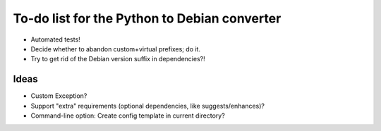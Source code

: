 To-do list for the Python to Debian converter
=============================================

- Automated tests!
- Decide whether to abandon custom+virtual prefixes; do it.
- Try to get rid of the Debian version suffix in dependencies?!

Ideas
-----
- Custom Exception?
- Support "extra" requirements (optional dependencies, like suggests/enhances)?
- Command-line option: Create config template in current directory?
